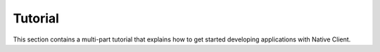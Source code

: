 .. _devguide-tutorial-index:

########
Tutorial
########

This section contains a multi-part tutorial that explains how to get started
developing applications with Native Client.
